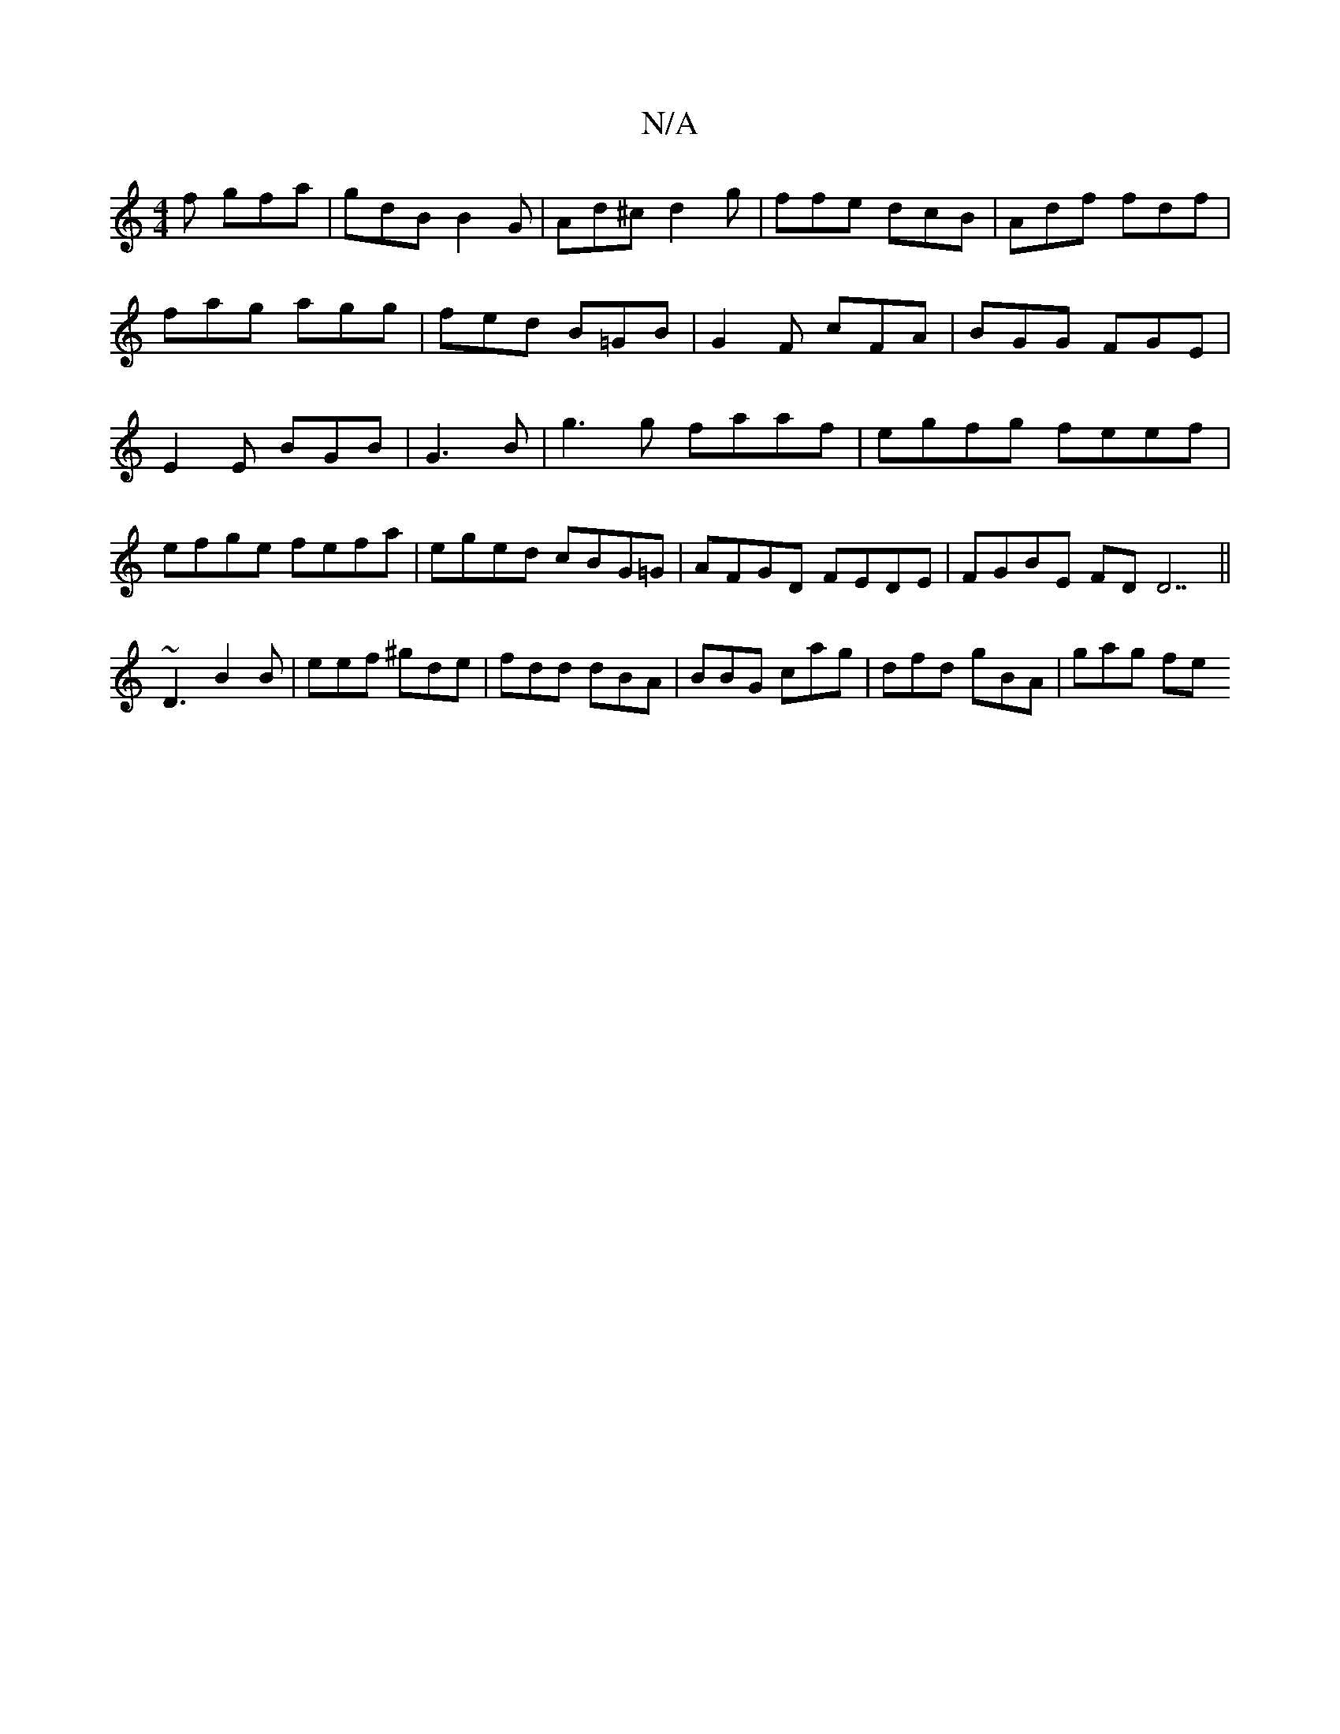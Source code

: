 X:1
T:N/A
M:4/4
R:N/A
K:Cmajor
f gfa|gdB B2G|Ad^c d2 g|ffe dcB|Adf fdf|fag agg|fed B=GB | G2F cFA| BGG FGE|E2E BGB|G3B | g3 g faaf|egfg feef|efge fefa|eged cBG=G|AFGD FEDE|FGBE FDD7||
~D3 B2B|eef ^gde|fdd dBA|BBG cag|dfd gBA|gag fe